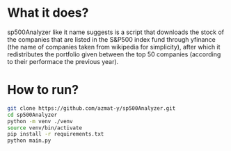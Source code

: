 * What it does?
sp500Analyzer like it name suggests is a script that downloads the stock of the companies that are listed in the S&P500 index fund through yfinance (the name of companies taken from wikipedia for simplicity), after which it redistributes the portfolio given between the top 50 companies (according to their performace the previous year).

* How to run?
#+begin_src bash
git clone https://github.com/azmat-y/sp500Analyzer.git
cd sp500Analyzer
python -m venv ./venv
source venv/bin/activate
pip install -r requirements.txt
python main.py
#+end_src
